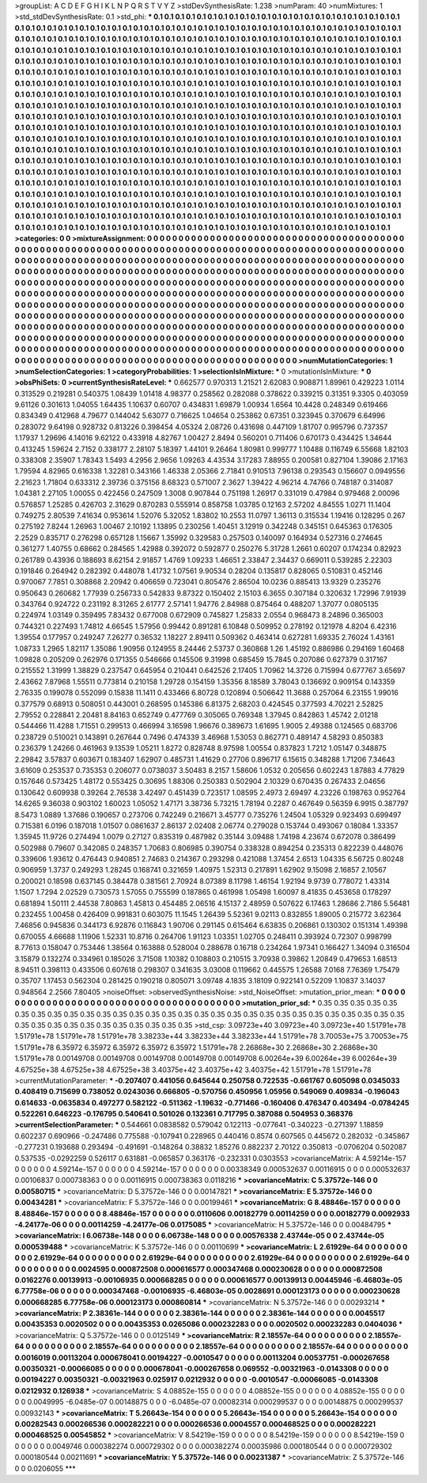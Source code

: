 >groupList:
A C D E F G H I K L
N P Q R S T V Y Z 
>stdDevSynthesisRate:
1.238 
>numParam:
40
>numMixtures:
1
>std_stdDevSynthesisRate:
0.1
>std_phi:
***
0.1 0.1 0.1 0.1 0.1 0.1 0.1 0.1 0.1 0.1
0.1 0.1 0.1 0.1 0.1 0.1 0.1 0.1 0.1 0.1
0.1 0.1 0.1 0.1 0.1 0.1 0.1 0.1 0.1 0.1
0.1 0.1 0.1 0.1 0.1 0.1 0.1 0.1 0.1 0.1
0.1 0.1 0.1 0.1 0.1 0.1 0.1 0.1 0.1 0.1
0.1 0.1 0.1 0.1 0.1 0.1 0.1 0.1 0.1 0.1
0.1 0.1 0.1 0.1 0.1 0.1 0.1 0.1 0.1 0.1
0.1 0.1 0.1 0.1 0.1 0.1 0.1 0.1 0.1 0.1
0.1 0.1 0.1 0.1 0.1 0.1 0.1 0.1 0.1 0.1
0.1 0.1 0.1 0.1 0.1 0.1 0.1 0.1 0.1 0.1
0.1 0.1 0.1 0.1 0.1 0.1 0.1 0.1 0.1 0.1
0.1 0.1 0.1 0.1 0.1 0.1 0.1 0.1 0.1 0.1
0.1 0.1 0.1 0.1 0.1 0.1 0.1 0.1 0.1 0.1
0.1 0.1 0.1 0.1 0.1 0.1 0.1 0.1 0.1 0.1
0.1 0.1 0.1 0.1 0.1 0.1 0.1 0.1 0.1 0.1
0.1 0.1 0.1 0.1 0.1 0.1 0.1 0.1 0.1 0.1
0.1 0.1 0.1 0.1 0.1 0.1 0.1 0.1 0.1 0.1
0.1 0.1 0.1 0.1 0.1 0.1 0.1 0.1 0.1 0.1
0.1 0.1 0.1 0.1 0.1 0.1 0.1 0.1 0.1 0.1
0.1 0.1 0.1 0.1 0.1 0.1 0.1 0.1 0.1 0.1
0.1 0.1 0.1 0.1 0.1 0.1 0.1 0.1 0.1 0.1
0.1 0.1 0.1 0.1 0.1 0.1 0.1 0.1 0.1 0.1
0.1 0.1 0.1 0.1 0.1 0.1 0.1 0.1 0.1 0.1
0.1 0.1 0.1 0.1 0.1 0.1 0.1 0.1 0.1 0.1
0.1 0.1 0.1 0.1 0.1 0.1 0.1 0.1 0.1 0.1
0.1 0.1 0.1 0.1 0.1 0.1 0.1 0.1 0.1 0.1
0.1 0.1 0.1 0.1 0.1 0.1 0.1 0.1 0.1 0.1
0.1 0.1 0.1 0.1 0.1 0.1 0.1 0.1 0.1 0.1
0.1 0.1 0.1 0.1 0.1 0.1 0.1 0.1 0.1 0.1
0.1 0.1 0.1 0.1 0.1 0.1 0.1 0.1 0.1 0.1
0.1 0.1 0.1 0.1 0.1 0.1 0.1 0.1 0.1 0.1
0.1 0.1 0.1 0.1 0.1 0.1 0.1 0.1 0.1 0.1
0.1 0.1 0.1 0.1 0.1 0.1 0.1 0.1 0.1 0.1
0.1 0.1 0.1 0.1 0.1 0.1 0.1 0.1 0.1 0.1
0.1 0.1 0.1 0.1 0.1 0.1 0.1 0.1 0.1 0.1
0.1 0.1 0.1 0.1 0.1 0.1 0.1 0.1 0.1 0.1
0.1 0.1 0.1 0.1 0.1 0.1 0.1 0.1 0.1 0.1
0.1 0.1 0.1 0.1 0.1 0.1 0.1 0.1 0.1 0.1
0.1 0.1 0.1 0.1 0.1 0.1 0.1 0.1 0.1 0.1
0.1 0.1 0.1 0.1 0.1 0.1 0.1 0.1 0.1 0.1
0.1 0.1 0.1 0.1 0.1 0.1 0.1 0.1 0.1 0.1
0.1 0.1 0.1 0.1 0.1 0.1 0.1 0.1 0.1 0.1
0.1 0.1 0.1 0.1 0.1 0.1 0.1 0.1 0.1 0.1
0.1 0.1 0.1 0.1 0.1 0.1 0.1 0.1 0.1 0.1
0.1 0.1 0.1 0.1 0.1 0.1 0.1 0.1 0.1 0.1
0.1 0.1 0.1 0.1 0.1 0.1 0.1 0.1 0.1 0.1
0.1 0.1 0.1 0.1 0.1 0.1 0.1 0.1 0.1 0.1
0.1 0.1 0.1 0.1 0.1 0.1 0.1 0.1 0.1 0.1
0.1 0.1 0.1 0.1 0.1 0.1 0.1 0.1 0.1 0.1
0.1 0.1 0.1 0.1 0.1 0.1 0.1 0.1 0.1 0.1
0.1 0.1 0.1 0.1 0.1 0.1 0.1 0.1 0.1 0.1
0.1 0.1 0.1 0.1 0.1 0.1 0.1 0.1 0.1 0.1
0.1 0.1 0.1 0.1 0.1 0.1 0.1 0.1 0.1 0.1
0.1 0.1 0.1 0.1 0.1 0.1 0.1 0.1 0.1 0.1
0.1 0.1 0.1 0.1 0.1 0.1 0.1 0.1 0.1 0.1
0.1 0.1 0.1 0.1 0.1 0.1 0.1 0.1 0.1 0.1
0.1 0.1 0.1 0.1 0.1 0.1 0.1 0.1 0.1 0.1
0.1 0.1 0.1 0.1 0.1 0.1 0.1 0.1 0.1 0.1
0.1 0.1 0.1 0.1 0.1 0.1 0.1 0.1 0.1 0.1
0.1 0.1 0.1 0.1 0.1 0.1 0.1 0.1 0.1 0.1
0.1 0.1 0.1 0.1 0.1 0.1 0.1 0.1 0.1 0.1
0.1 0.1 0.1 0.1 0.1 0.1 0.1 0.1 0.1 0.1
0.1 0.1 0.1 0.1 0.1 0.1 0.1 0.1 0.1 0.1
0.1 0.1 0.1 0.1 0.1 0.1 0.1 0.1 0.1 0.1
0.1 0.1 0.1 0.1 0.1 0.1 0.1 0.1 0.1 0.1
0.1 0.1 0.1 0.1 0.1 0.1 0.1 0.1 0.1 0.1
0.1 0.1 0.1 0.1 0.1 0.1 0.1 0.1 0.1 0.1
0.1 0.1 0.1 0.1 0.1 0.1 0.1 0.1 0.1 0.1
0.1 0.1 0.1 0.1 0.1 0.1 0.1 0.1 0.1 0.1
0.1 0.1 0.1 0.1 0.1 0.1 0.1 0.1 0.1 0.1
0.1 0.1 0.1 0.1 0.1 0.1 
>categories:
0 0
>mixtureAssignment:
0 0 0 0 0 0 0 0 0 0 0 0 0 0 0 0 0 0 0 0 0 0 0 0 0 0 0 0 0 0 0 0 0 0 0 0 0 0 0 0 0 0 0 0 0 0 0 0 0 0
0 0 0 0 0 0 0 0 0 0 0 0 0 0 0 0 0 0 0 0 0 0 0 0 0 0 0 0 0 0 0 0 0 0 0 0 0 0 0 0 0 0 0 0 0 0 0 0 0 0
0 0 0 0 0 0 0 0 0 0 0 0 0 0 0 0 0 0 0 0 0 0 0 0 0 0 0 0 0 0 0 0 0 0 0 0 0 0 0 0 0 0 0 0 0 0 0 0 0 0
0 0 0 0 0 0 0 0 0 0 0 0 0 0 0 0 0 0 0 0 0 0 0 0 0 0 0 0 0 0 0 0 0 0 0 0 0 0 0 0 0 0 0 0 0 0 0 0 0 0
0 0 0 0 0 0 0 0 0 0 0 0 0 0 0 0 0 0 0 0 0 0 0 0 0 0 0 0 0 0 0 0 0 0 0 0 0 0 0 0 0 0 0 0 0 0 0 0 0 0
0 0 0 0 0 0 0 0 0 0 0 0 0 0 0 0 0 0 0 0 0 0 0 0 0 0 0 0 0 0 0 0 0 0 0 0 0 0 0 0 0 0 0 0 0 0 0 0 0 0
0 0 0 0 0 0 0 0 0 0 0 0 0 0 0 0 0 0 0 0 0 0 0 0 0 0 0 0 0 0 0 0 0 0 0 0 0 0 0 0 0 0 0 0 0 0 0 0 0 0
0 0 0 0 0 0 0 0 0 0 0 0 0 0 0 0 0 0 0 0 0 0 0 0 0 0 0 0 0 0 0 0 0 0 0 0 0 0 0 0 0 0 0 0 0 0 0 0 0 0
0 0 0 0 0 0 0 0 0 0 0 0 0 0 0 0 0 0 0 0 0 0 0 0 0 0 0 0 0 0 0 0 0 0 0 0 0 0 0 0 0 0 0 0 0 0 0 0 0 0
0 0 0 0 0 0 0 0 0 0 0 0 0 0 0 0 0 0 0 0 0 0 0 0 0 0 0 0 0 0 0 0 0 0 0 0 0 0 0 0 0 0 0 0 0 0 0 0 0 0
0 0 0 0 0 0 0 0 0 0 0 0 0 0 0 0 0 0 0 0 0 0 0 0 0 0 0 0 0 0 0 0 0 0 0 0 0 0 0 0 0 0 0 0 0 0 0 0 0 0
0 0 0 0 0 0 0 0 0 0 0 0 0 0 0 0 0 0 0 0 0 0 0 0 0 0 0 0 0 0 0 0 0 0 0 0 0 0 0 0 0 0 0 0 0 0 0 0 0 0
0 0 0 0 0 0 0 0 0 0 0 0 0 0 0 0 0 0 0 0 0 0 0 0 0 0 0 0 0 0 0 0 0 0 0 0 0 0 0 0 0 0 0 0 0 0 0 0 0 0
0 0 0 0 0 0 0 0 0 0 0 0 0 0 0 0 0 0 0 0 0 0 0 0 0 0 0 0 0 0 0 0 0 0 0 0 0 0 0 0 0 0 0 0 0 0 0 0 0 0
0 0 0 0 0 0 
>numMutationCategories:
1
>numSelectionCategories:
1
>categoryProbabilities:
1 
>selectionIsInMixture:
***
0 
>mutationIsInMixture:
***
0 
>obsPhiSets:
0
>currentSynthesisRateLevel:
***
0.662577 0.970313 1.21521 2.62083 0.908871 1.89961 0.429223 1.0114 0.313529 0.219281
0.540375 1.08439 1.01418 4.98377 0.258562 0.282088 0.378622 0.339215 0.31351 9.3305
0.403059 9.61126 0.301613 1.04055 1.64435 1.10637 0.60707 0.434831 1.69879 1.00934
1.6564 10.4428 0.248349 0.619466 0.834349 0.412968 4.79677 0.144042 5.63077 0.716625
1.04654 0.253862 0.67351 0.323945 0.370679 6.64996 0.283072 9.64198 0.928732 0.813226
0.398454 4.05324 2.08726 0.431698 0.447109 1.81707 0.995796 0.737357 1.17937 1.29696
4.14016 9.62122 0.433918 4.82767 1.00427 2.8494 0.560201 0.711406 0.670173 0.434425
1.34644 0.413245 1.59624 2.7152 0.338177 2.28107 5.18397 1.44101 9.26464 1.80981
0.999777 1.10488 0.116749 6.55668 1.82103 0.338308 2.35907 1.78343 1.5493 4.2956
2.9656 1.09263 4.43534 3.17283 7.88955 0.200581 0.827104 1.39086 2.17163 1.79594
4.82965 0.616338 1.32281 0.343166 1.46338 2.05366 2.71841 0.910513 7.96138 0.293543
0.156607 0.0949556 2.21623 1.71804 0.633312 2.39736 0.375156 8.68323 0.571007 2.3627
1.39422 4.96214 4.74766 0.748187 0.314087 1.04381 2.27105 1.00055 0.422456 0.247509
1.3008 0.907844 0.751198 1.26917 0.331019 0.47984 0.979468 2.00096 0.576857 1.25285
0.426703 2.31629 0.870283 0.555914 0.858758 1.03785 0.12163 2.57202 4.84555 1.0271
11.1404 0.749275 2.80539 7.41634 0.953614 1.52076 5.32052 1.83802 10.2553 11.0797
1.36113 0.315534 1.19416 0.128295 0.267 0.275192 7.8244 1.26963 1.00467 2.10192
1.13895 0.230256 1.40451 3.12919 0.342248 0.345151 0.645363 0.176305 2.2529 0.835717
0.276298 0.657128 1.15667 1.35992 0.329583 0.257503 0.140097 0.164934 0.527316 0.274645
0.361277 1.40755 0.68662 0.284565 1.42988 0.392072 0.592877 0.250276 5.31728 1.2661
0.60207 0.174234 0.82923 0.261789 0.43936 0.188693 8.62154 2.91857 1.4769 1.09233
1.46651 2.33847 2.34437 0.669011 0.539285 2.22303 0.191846 0.264942 0.282392 0.448078
1.41732 1.07561 9.90534 0.28204 0.135817 0.828065 0.510831 0.452146 0.970067 7.7851
0.308868 2.20942 0.406659 0.723041 0.805476 2.86504 10.0236 0.885413 13.9329 0.235276
0.950643 0.260682 1.77939 0.256733 0.542833 9.87322 0.150402 2.15103 6.3655 0.307184
0.320632 1.72996 7.91939 0.343764 0.924722 0.231192 8.31265 2.61777 2.57141 1.94776
2.84988 0.875464 0.488207 1.37077 0.0805135 0.224974 1.03149 0.359495 7.83432 0.677008
0.672909 0.745827 1.25833 2.0554 0.968473 8.24896 0.365003 0.744321 0.227493 1.74812
4.66545 1.57956 0.99442 0.891281 6.10848 0.509952 0.278192 0.121978 4.8204 6.42316
1.39554 0.177957 0.249247 7.26277 0.36532 1.18227 2.89411 0.509362 0.463414 0.627281
1.69335 2.76024 1.43161 1.08733 1.2965 1.82117 1.35086 1.90956 0.124955 8.24446
2.53737 0.360868 1.26 1.45192 0.886986 0.294169 1.60468 1.09828 0.205209 0.262976
0.171355 0.546666 0.145506 9.31998 0.685459 15.7845 0.207086 0.627379 0.317167 0.215552
1.31999 1.38829 0.237547 0.645954 0.210441 0.642526 2.17405 1.70962 14.3726 0.715994
0.677767 3.65697 2.43662 7.87968 1.55511 0.773814 0.210158 1.29728 0.154159 1.35356
8.18589 3.78043 0.136692 0.909154 0.143359 2.76335 0.199078 0.552099 0.15838 11.1411
0.433466 6.80728 0.120894 0.506642 11.3688 0.257064 6.23155 1.99016 0.377579 0.68913
0.508051 0.443001 0.268595 0.145386 6.81375 2.68203 0.424545 0.377593 4.70221 2.52825
2.79552 0.228841 2.20481 8.84163 0.652749 0.477769 0.305065 0.769348 1.37945 0.842863
1.45742 2.01218 0.544466 11.4288 1.71551 0.299513 0.466994 3.16598 1.96676 0.389673
1.61695 1.9005 2.49388 0.124565 0.683706 0.238729 0.510021 0.143891 0.267644 0.7496
0.474339 3.46968 1.53053 0.862771 0.489147 4.58293 0.850383 0.236379 1.24266 0.461963
9.13539 1.05211 1.8272 0.828748 8.97598 1.00554 0.837823 1.7212 1.05147 0.348875
2.29842 3.57837 0.603671 0.183407 1.62907 0.485731 1.41629 0.27706 0.896717 6.15615
0.348288 1.71206 7.34643 3.61609 0.253537 0.735353 0.206077 0.0738037 3.50483 8.2157
1.58606 1.0532 0.205656 0.602243 1.87883 4.77829 0.157646 0.573425 1.48172 0.553425
0.30695 1.88306 0.250383 0.502904 2.10329 0.670435 0.267433 2.04656 0.130642 0.609938
0.39264 2.76538 3.42497 0.451439 0.723517 1.08595 2.4973 2.69497 4.23226 0.198763
0.952764 14.6265 9.36038 0.903102 1.60023 1.05052 1.47171 3.38736 5.73215 1.78194
0.2287 0.467649 0.56359 6.9915 0.387797 8.5473 1.0889 1.37686 0.190657 0.273706
0.742249 0.216671 3.45777 0.735276 1.24504 1.05329 0.923493 0.699497 0.715381 6.0196
0.187018 1.01507 0.0861637 2.86137 2.02408 2.06774 0.279028 0.153744 0.493067 0.18084
1.33357 1.35945 11.9726 0.274494 1.0079 0.27127 0.835319 0.487982 0.35144 3.09488
1.74198 4.23674 0.672078 0.386499 0.502988 0.79607 0.342085 0.248357 1.70683 0.806985
0.390754 0.338328 0.894254 0.235313 0.822239 0.448076 0.339606 1.93612 0.476443 0.940851
2.74683 0.214367 0.293298 0.421088 1.37454 2.6513 1.04335 6.56725 0.80248 0.906959
1.3737 0.249293 1.28245 0.168741 0.321659 1.40975 1.52313 0.217891 1.62902 9.15098
2.16857 2.10567 0.200021 0.18598 0.637145 0.384478 0.381561 2.70924 8.07389 8.11798
1.46154 1.92194 9.9739 0.778072 1.43314 1.1507 1.7294 2.02529 0.730573 1.57055
0.755599 0.187865 0.461998 1.05498 1.60097 8.41835 0.453658 0.178297 0.681894 1.50111
2.44538 7.80863 1.45813 0.454485 2.06516 4.15137 2.48959 0.507622 6.17463 1.28686
2.7186 5.56481 0.232455 1.00458 0.426409 0.991831 0.603075 11.1545 1.26439 5.52361
9.02113 0.832855 1.89005 0.215772 3.62364 7.46856 0.945836 0.344173 6.92876 0.116843
1.90706 0.291145 0.615464 6.63835 0.206861 0.130302 0.151314 1.49398 0.670055 4.66688
1.11906 1.52331 10.8716 0.264706 1.91123 1.03351 1.02705 0.248411 0.393924 0.72307
0.998799 8.77613 0.158047 0.753446 1.38564 0.163888 0.528004 0.288678 0.16718 0.234264
1.97341 0.166427 1.34094 0.316504 3.15879 0.132274 0.334961 0.185026 3.71508 1.10382
0.108803 0.210515 3.70938 0.39862 1.20849 0.479653 1.68513 8.94511 0.398113 0.433506
0.607618 0.298307 0.341635 3.03008 0.119662 0.445575 1.26588 7.0168 7.76369 1.75479
0.35707 1.17453 0.562304 0.281425 0.190218 0.805071 3.09748 4.1835 3.18109 0.922141
0.52209 1.10837 3.14037 0.948564 2.2566 7.80405 
>noiseOffset:
>observedSynthesisNoise:
>std_NoiseOffset:
>mutation_prior_mean:
***
0 0 0 0 0 0 0 0 0 0
0 0 0 0 0 0 0 0 0 0
0 0 0 0 0 0 0 0 0 0
0 0 0 0 0 0 0 0 0 0
>mutation_prior_sd:
***
0.35 0.35 0.35 0.35 0.35 0.35 0.35 0.35 0.35 0.35
0.35 0.35 0.35 0.35 0.35 0.35 0.35 0.35 0.35 0.35
0.35 0.35 0.35 0.35 0.35 0.35 0.35 0.35 0.35 0.35
0.35 0.35 0.35 0.35 0.35 0.35 0.35 0.35 0.35 0.35
>std_csp:
3.09723e+40 3.09723e+40 3.09723e+40 1.51791e+78 1.51791e+78 1.51791e+78 1.51791e+78 3.38233e+44 3.38233e+44 3.38233e+44
1.51791e+78 3.70053e+75 3.70053e+75 1.51791e+78 6.35972 6.35972 6.35972 6.35972 6.35972 1.51791e+78
2.26868e+30 2.26868e+30 2.26868e+30 1.51791e+78 0.00149708 0.00149708 0.00149708 0.00149708 0.00149708 6.00264e+39
6.00264e+39 6.00264e+39 4.67525e+38 4.67525e+38 4.67525e+38 3.40375e+42 3.40375e+42 3.40375e+42 1.51791e+78 1.51791e+78
>currentMutationParameter:
***
-0.207407 0.441056 0.645644 0.250758 0.722535 -0.661767 0.605098 0.0345033 0.408419 0.715699
0.738052 0.0243036 0.666805 -0.570756 0.450956 1.05956 0.549069 0.409834 -0.196043 0.614633
-0.0635834 0.497277 0.582122 -0.511362 -1.19632 -0.771466 -0.160406 0.476347 0.403494 -0.0784245
0.522261 0.646223 -0.176795 0.540641 0.501026 0.132361 0.717795 0.387088 0.504953 0.368376
>currentSelectionParameter:
***
0.544661 0.0838582 0.579042 0.122113 -0.077641 -0.340223 -0.271397 1.18859 0.602237 0.690966
-0.247486 0.775588 -0.107941 0.228965 0.440416 0.8574 0.607565 0.445672 0.282032 -0.345867
-0.277231 0.193688 0.293494 -0.491691 -0.148264 0.38832 1.85276 0.882237 2.70122 0.350813
-0.0706204 0.502087 0.537535 -0.0292259 0.526117 0.631881 -0.065857 0.363176 -0.232331 0.0303553
>covarianceMatrix:
A
4.59214e-157	0	0	0	0	0	
0	4.59214e-157	0	0	0	0	
0	0	4.59214e-157	0	0	0	
0	0	0	0.00338349	0.000532637	0.00116915	
0	0	0	0.000532637	0.00106837	0.000738363	
0	0	0	0.00116915	0.000738363	0.0118216	
***
>covarianceMatrix:
C
5.37572e-146	0	
0	0.00580715	
***
>covarianceMatrix:
D
5.37572e-146	0	
0	0.00147821	
***
>covarianceMatrix:
E
5.37572e-146	0	
0	0.00434281	
***
>covarianceMatrix:
F
5.37572e-146	0	
0	0.00199461	
***
>covarianceMatrix:
G
8.48846e-157	0	0	0	0	0	
0	8.48846e-157	0	0	0	0	
0	0	8.48846e-157	0	0	0	
0	0	0	0.0110606	0.00182779	0.00114259	
0	0	0	0.00182779	0.0092933	-4.24177e-06	
0	0	0	0.00114259	-4.24177e-06	0.0175085	
***
>covarianceMatrix:
H
5.37572e-146	0	
0	0.00484795	
***
>covarianceMatrix:
I
6.06738e-148	0	0	0	
0	6.06738e-148	0	0	
0	0	0.00576338	2.43744e-05	
0	0	2.43744e-05	0.000539488	
***
>covarianceMatrix:
K
5.37572e-146	0	
0	0.00110699	
***
>covarianceMatrix:
L
2.61929e-64	0	0	0	0	0	0	0	0	0	
0	2.61929e-64	0	0	0	0	0	0	0	0	
0	0	2.61929e-64	0	0	0	0	0	0	0	
0	0	0	2.61929e-64	0	0	0	0	0	0	
0	0	0	0	2.61929e-64	0	0	0	0	0	
0	0	0	0	0	0.0024595	0.000872508	0.000616577	0.000347468	0.000230628	
0	0	0	0	0	0.000872508	0.0162276	0.00139913	-0.00106935	0.000668285	
0	0	0	0	0	0.000616577	0.00139913	0.00445946	-6.46803e-05	6.77758e-06	
0	0	0	0	0	0.000347468	-0.00106935	-6.46803e-05	0.0028691	0.000123173	
0	0	0	0	0	0.000230628	0.000668285	6.77758e-06	0.000123173	0.000860814	
***
>covarianceMatrix:
N
5.37572e-146	0	
0	0.00293214	
***
>covarianceMatrix:
P
2.38361e-144	0	0	0	0	0	
0	2.38361e-144	0	0	0	0	
0	0	2.38361e-144	0	0	0	
0	0	0	0.0045517	0.00435353	0.0020502	
0	0	0	0.00435353	0.0265086	0.000232283	
0	0	0	0.0020502	0.000232283	0.0404036	
***
>covarianceMatrix:
Q
5.37572e-146	0	
0	0.0125149	
***
>covarianceMatrix:
R
2.18557e-64	0	0	0	0	0	0	0	0	0	
0	2.18557e-64	0	0	0	0	0	0	0	0	
0	0	2.18557e-64	0	0	0	0	0	0	0	
0	0	0	2.18557e-64	0	0	0	0	0	0	
0	0	0	0	2.18557e-64	0	0	0	0	0	
0	0	0	0	0	0.0016019	0.00113204	0.000678041	0.00194227	-0.0010547	
0	0	0	0	0	0.00113204	0.00537751	-0.000267658	0.00350321	-0.00066085	
0	0	0	0	0	0.000678041	-0.000267658	0.069552	-0.00321963	-0.0143308	
0	0	0	0	0	0.00194227	0.00350321	-0.00321963	0.025917	0.0212932	
0	0	0	0	0	-0.0010547	-0.00066085	-0.0143308	0.0212932	0.126938	
***
>covarianceMatrix:
S
4.08852e-155	0	0	0	0	0	
0	4.08852e-155	0	0	0	0	
0	0	4.08852e-155	0	0	0	
0	0	0	0.0049995	-6.0485e-07	0.00148875	
0	0	0	-6.0485e-07	0.00082314	0.000299537	
0	0	0	0.00148875	0.000299537	0.00932143	
***
>covarianceMatrix:
T
5.26643e-154	0	0	0	0	0	
0	5.26643e-154	0	0	0	0	
0	0	5.26643e-154	0	0	0	
0	0	0	0.00282543	0.000266536	0.000282221	
0	0	0	0.000266536	0.0004557	0.000468525	
0	0	0	0.000282221	0.000468525	0.00545852	
***
>covarianceMatrix:
V
8.54219e-159	0	0	0	0	0	
0	8.54219e-159	0	0	0	0	
0	0	8.54219e-159	0	0	0	
0	0	0	0.0049746	0.000382274	0.000729302	
0	0	0	0.000382274	0.00035986	0.000180544	
0	0	0	0.000729302	0.000180544	0.00211691	
***
>covarianceMatrix:
Y
5.37572e-146	0	
0	0.00231387	
***
>covarianceMatrix:
Z
5.37572e-146	0	
0	0.0206055	
***
